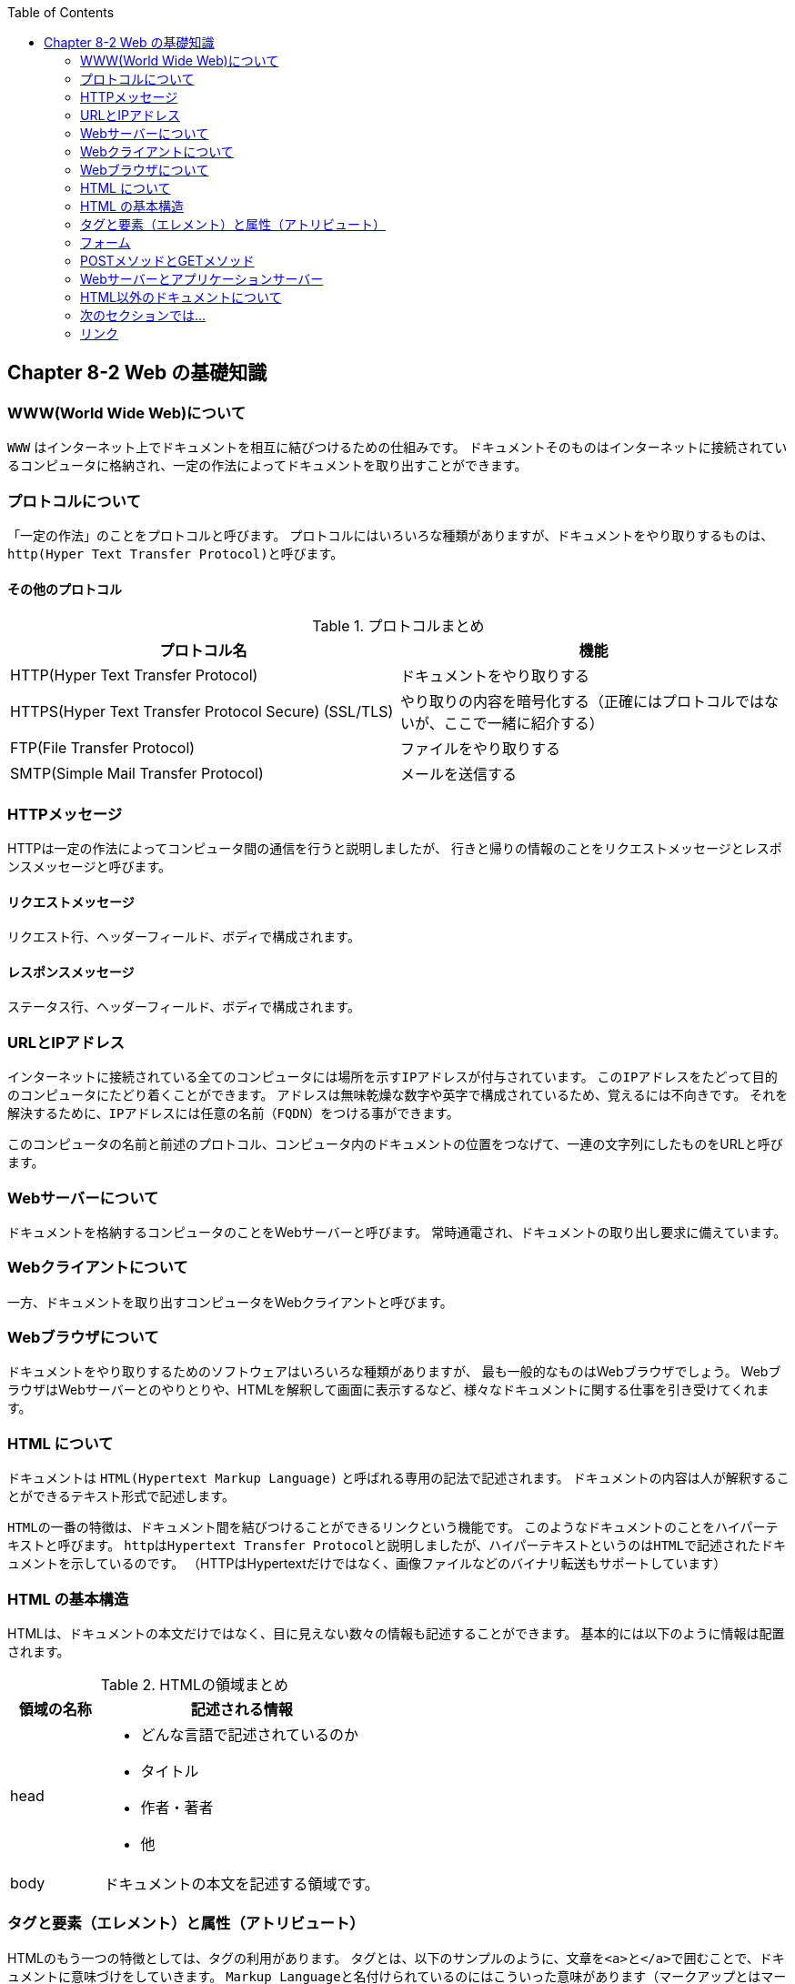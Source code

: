 :toc: left
:source-highlighter: coderay
:experimental:

== Chapter 8-2 Web の基礎知識

=== WWW(World Wide Web)について

``WWW`` はインターネット上でドキュメントを相互に結びつけるための仕組みです。
ドキュメントそのものは``インターネット``に接続されているコンピュータに格納され、一定の作法によってドキュメントを取り出すことができます。

=== プロトコルについて

「一定の作法」のことを``プロトコル``と呼びます。
プロトコルにはいろいろな種類がありますが、ドキュメントをやり取りするものは、``http(Hyper Text Transfer Protocol)``と呼びます。

==== その他のプロトコル

.プロトコルまとめ
|===
|プロトコル名|機能

|HTTP(Hyper Text Transfer Protocol)
|ドキュメントをやり取りする

|HTTPS(Hyper Text Transfer Protocol Secure)
(SSL/TLS)
|やり取りの内容を暗号化する（正確にはプロトコルではないが、ここで一緒に紹介する）

|FTP(File Transfer Protocol)
|ファイルをやり取りする

|SMTP(Simple Mail Transfer Protocol)
|メールを送信する

|===

=== HTTPメッセージ

HTTPは一定の作法によってコンピュータ間の通信を行うと説明しましたが、
行きと帰りの情報のことを``リクエストメッセージ``と``レスポンスメッセージ``と呼びます。

==== リクエストメッセージ

リクエスト行、ヘッダーフィールド、ボディで構成されます。

==== レスポンスメッセージ

ステータス行、ヘッダーフィールド、ボディで構成されます。

=== URLとIPアドレス

``インターネット``に接続されている全てのコンピュータには場所を示す``IPアドレス``が付与されています。
この``IPアドレス``をたどって目的のコンピュータにたどり着くことができます。
アドレスは無味乾燥な数字や英字で構成されているため、覚えるには不向きです。
それを解決するために、``IPアドレス``には任意の名前（``FQDN``）をつける事ができます。

このコンピュータの名前と前述のプロトコル、コンピュータ内のドキュメントの位置をつなげて、一連の文字列にしたものをURLと呼びます。

=== Webサーバーについて

ドキュメントを格納するコンピュータのことをWebサーバーと呼びます。
常時通電され、ドキュメントの取り出し要求に備えています。

=== Webクライアントについて

一方、ドキュメントを取り出すコンピュータをWebクライアントと呼びます。

=== Webブラウザについて

ドキュメントをやり取りするためのソフトウェアはいろいろな種類がありますが、
最も一般的なものはWebブラウザでしょう。
WebブラウザはWebサーバーとのやりとりや、HTMLを解釈して画面に表示するなど、様々なドキュメントに関する仕事を引き受けてくれます。

=== HTML について

ドキュメントは ``HTML(Hypertext Markup Language)`` と呼ばれる専用の記法で記述されます。
ドキュメントの内容は人が解釈することができるテキスト形式で記述します。

``HTML``の一番の特徴は、ドキュメント間を結びつけることができる``リンク``という機能です。
このようなドキュメントのことを``ハイパーテキスト``と呼びます。
``http``は``Hypertext Transfer Protocol``と説明しましたが、``ハイパーテキスト``というのは``HTML``で記述されたドキュメントを示しているのです。
（HTTPはHypertextだけではなく、画像ファイルなどのバイナリ転送もサポートしています）

=== HTML の基本構造

HTMLは、ドキュメントの本文だけではなく、目に見えない数々の情報も記述することができます。
基本的には以下のように情報は配置されます。

.HTMLの領域まとめ
[cols="1,3a"]
|===
|領域の名称|記述される情報

|head
|
* どんな言語で記述されているのか
* タイトル
* 作者・著者
* 他

|body
|ドキュメントの本文を記述する領域です。

|===

=== タグと要素（エレメント）と属性（アトリビュート）

HTMLのもう一つの特徴としては、タグの利用があります。
タグとは、以下のサンプルのように、文章を``<a>``と``</a>``で囲むことで、ドキュメントに意味づけをしていきます。
``Markup Language``と名付けられているのにはこういった意味があります（マークアップとはマークを付けること）

[source,html]
----
これは別のページへの<a href="other-page.html">リンク</a>です。
----

タグで囲まれた文章を要素（エレメント）と呼びます。
また、要素（エレメント）にはさらなる情報として、属性（アトリビュート）を設定することができます。
上の例では``href``という属性（アトリビュート）を要素（エレメント）に付与しています。

用途によって使い分けができるように複数のタグが用意されています。
タグによって、利用できる属性（アトリビュート）が決まっています。

.HTMLのタグ
[cols="1,3a"]
|===
|タグ名称|どのような場所で利用されるか

|H1, H2, H3, ...
|文章のまとまりの初めに置かれる、見出し（Header）を示します。
数字がついていることからもわかるように、階層構造を構成することができます。

|p
|文章を示します。

|ol, ul, dl
|リストを示します。

* ol … 順番付きリスト
* ul … 順番なしリスト
* ol … 見出し付きリスト

|a
|他のドキュメントへのリンクを設置できます。

|hr
|罫線を引くことができます。

|table, th, td
|表を設置できます。

|form
|データをサーバーに送信するためのまとめ役をこなします。

|input, select と option
|ユーザーからの入力を受け取り、サーバーへ送信するための値を保持します。

|===

タグで囲むことによって、Webブラウザにはそのタグに即した形式で表示されます。
この表示方法はWebブラウザの初期設定で決まっていますが、表示方法はドキュメントの製作者が自由に設定することができます。
これをスタイルと呼びますが、このドキュメントでは詳しく解説しません。

=== フォーム

タグの中でも、他のタグとは異なる特別な意味を持ちます。
``formタグ``は通常は内部にいくつかの``inputタグ``を持ち、それらの情報をサーバーへ送ることができます。

=== POSTメソッドとGETメソッド

form でサーバーへ情報を送ることができると記述しましたが、その方法は８つあります。
送信の方法はメソッドと呼ばれ、ここでは、そのうち代表的なGETメソッドとPOSTメソッドの２つを紹介します。

ちなみに、``https``を利用して情報のやり取りを行った場合、``GET``と``POST``どちらの方法でも情報が暗号化されて送られます。

==== GETメソッド

サーバー上のリソースを取得するときに利用します。
GETメソッドでサーバーへ情報を送る場合、URLの末尾に情報が付加されて送られます。
ブラウザのアドレスバーに表示されるため、付加された情報がわかります。

[source]
----
http://example.com/index.html?name=john&age=18
----

末尾に``?``がついていることがわかりますか？
その後、``名前=値``の組が``&``で接続されていることもわかると思います。

==== POSTメソッド

クライアントがサーバー上にデータを送信する場合に利用します。
POSTメソッドでサーバーへ情報を送る場合、リクエストのボディ部分に情報が設定されて送られます。

=== Webサーバーとアプリケーションサーバー

ここまではWebサーバーやHTMLばかりが登場してきましたが、Javaはどうなってしまったのでしょう。
大規模な開発では、役割によってサーバーを分けることがよくあります。

Webサーバーは基本的に静的なリソースを返却することに利用します。
データを登録したり、パラメータによって動機なリソースを返却することはできません。

これを担当するのがアプリケーションサーバーというわけです。
アプリケーションサーバーはWebサーバーと同じく、Javaなどを実行できるソフトウエアがクライアントからの要求に対して待機します。
Webサーバーは自分のところで実行できない部分をアプリケーションサーバーに受け渡すというわけです。

=== HTML以外のドキュメントについて

ここまで、Webでやり取りされるのはHTMLであると記述してきましたが、
この他にも用途によって多種多様なドキュメントが使い分けられます。
その種類は今後も増えていくことでしょう。

=== 次のセクションでは…

Servlet, JSP を利用した Web コーディングの方法を学びます。

* link:chapter8-3.html[Chapter 8-3 コーディングのヒント]

=== リンク

* link:chapter8-1.html[Chapter 8-1 （機能追加）サービスを Web に公開する]
* link:chapter8-2.html[Chapter 8-2 Web の基礎知識]
* link:chapter8-3.html[Chapter 8-3 コーディングのヒント]
* link:chapter8-4.html[Chapter 8-4 コーディング例]
* link:chapter8-5.html[Chapter 8-5 テストの修正]
* link:chapter8-6.html[Chapter 8-6 テストのコーディング例]
